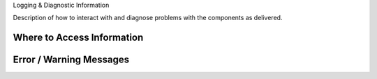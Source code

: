 .. This work is licensed under a Creative Commons Attribution 4.0 International License.
.. http://creativecommons.org/licenses/by/4.0

Logging & Diagnostic Information


Description of how to interact with and diagnose problems with the components as delivered.

Where to Access Information
^^^^^^^^^^^^^^^^^^^^^^^^^^^


Error / Warning Messages
^^^^^^^^^^^^^^^^^^^^^^^^
